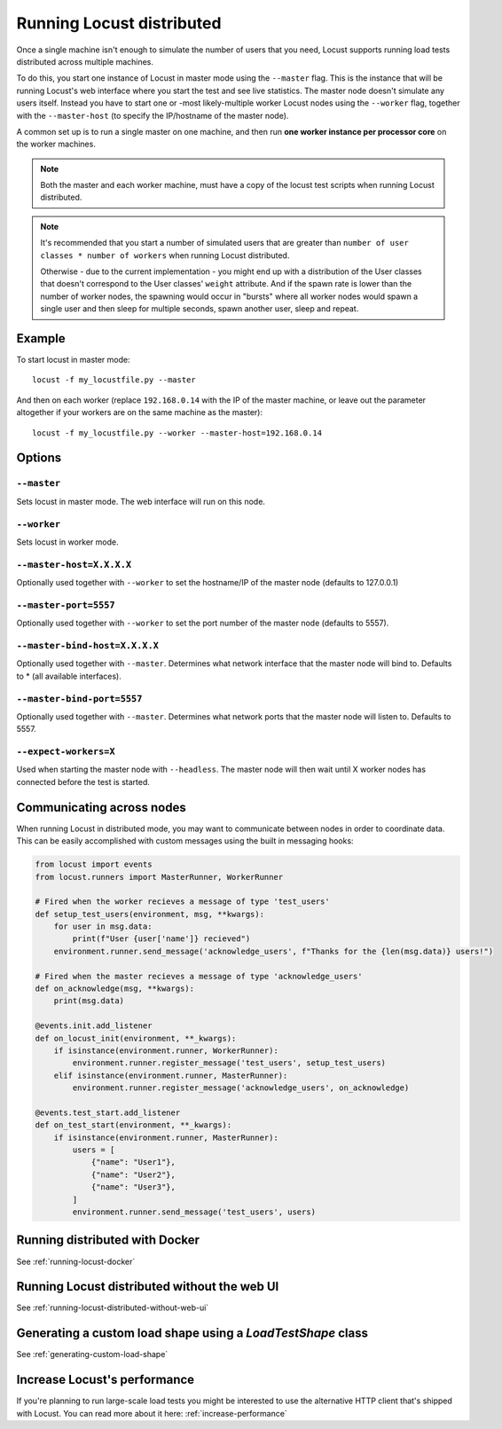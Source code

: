 .. _running-locust-distributed:

===========================
Running Locust distributed
===========================

Once a single machine isn't enough to simulate the number of users that you need, Locust supports
running load tests distributed across multiple machines.

To do this, you start one instance of Locust in master mode using the ``--master`` flag. This is
the instance that will be running Locust's web interface where you start the test and see live
statistics. The master node doesn't simulate any users itself. Instead you have to start one or
-most likely-multiple worker Locust nodes using the ``--worker`` flag, together with the
``--master-host`` (to specify the IP/hostname of the master node).

A common set up is to run a single master on one machine, and then run **one worker instance per
processor core** on the worker machines.

.. note::
    Both the master and each worker machine, must have a copy of the locust test scripts
    when running Locust distributed.

.. note::
    It's recommended that you start a number of simulated users that are greater  than
    ``number of user classes * number of workers`` when running Locust distributed.

    Otherwise - due to the current implementation -
    you might end up with a distribution of the  User classes that doesn't correspond to the
    User classes' ``weight`` attribute. And if the spawn rate is lower than the number of worker
    nodes, the spawning would occur in "bursts" where all worker nodes would spawn a single user and
    then sleep for multiple seconds, spawn another user, sleep and repeat.


Example
=======

To start locust in master mode::

    locust -f my_locustfile.py --master

And then on each worker (replace ``192.168.0.14`` with the IP of the master machine, or leave out the parameter altogether if your workers are on the same machine as the master)::

    locust -f my_locustfile.py --worker --master-host=192.168.0.14


Options
=======

``--master``
------------

Sets locust in master mode. The web interface will run on this node.


``--worker``
------------

Sets locust in worker mode.


``--master-host=X.X.X.X``
-------------------------

Optionally used together with ``--worker`` to set the hostname/IP of the master node (defaults
to 127.0.0.1)

``--master-port=5557``
----------------------

Optionally used together with ``--worker`` to set the port number of the master node (defaults to 5557).

``--master-bind-host=X.X.X.X``
------------------------------

Optionally used together with ``--master``. Determines what network interface that the master node
will bind to. Defaults to * (all available interfaces).

``--master-bind-port=5557``
------------------------------

Optionally used together with ``--master``. Determines what network ports that the master node will
listen to. Defaults to 5557.

``--expect-workers=X``
----------------------

Used when starting the master node with ``--headless``. The master node will then wait until X worker
nodes has connected before the test is started.

Communicating across nodes
=============================================

When running Locust in distributed mode, you may want to communicate between nodes in order to coordinate 
data. This can be easily accomplished with custom messages using the built in messaging hooks:

.. code-block:: python

    from locust import events
    from locust.runners import MasterRunner, WorkerRunner

    # Fired when the worker recieves a message of type 'test_users'
    def setup_test_users(environment, msg, **kwargs):
        for user in msg.data:
            print(f"User {user['name']} recieved")
        environment.runner.send_message('acknowledge_users', f"Thanks for the {len(msg.data)} users!")

    # Fired when the master recieves a message of type 'acknowledge_users'
    def on_acknowledge(msg, **kwargs):
        print(msg.data)

    @events.init.add_listener
    def on_locust_init(environment, **_kwargs):
        if isinstance(environment.runner, WorkerRunner):
            environment.runner.register_message('test_users', setup_test_users)
        elif isinstance(environment.runner, MasterRunner):
            environment.runner.register_message('acknowledge_users', on_acknowledge)

    @events.test_start.add_listener
    def on_test_start(environment, **_kwargs):
        if isinstance(environment.runner, MasterRunner):
            users = [
                {"name": "User1"},
                {"name": "User2"},
                {"name": "User3"},
            ]
            environment.runner.send_message('test_users', users)  


Running distributed with Docker
=============================================

See :ref:`running-locust-docker`


Running Locust distributed without the web UI
=============================================

See :ref:`running-locust-distributed-without-web-ui`


Generating a custom load shape using a `LoadTestShape` class
============================================================

See :ref:`generating-custom-load-shape`


Increase Locust's performance
=============================

If you're planning to run large-scale load tests you might be interested to use the alternative
HTTP client that's shipped with Locust. You can read more about it here: :ref:`increase-performance`
